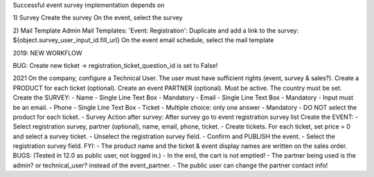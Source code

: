 Successful event survey implementation depends on

1) Survey
Create the survey
On the event, select the survey

2) Mail Template
Admin Mail Templates: 'Event: Registration': Duplicate and add a link to the survey: ${object.survey_user_input_id.fill_url}
On the event email schedule, select the mail template

2019: NEW WORKFLOW

BUG: Create new ticket -> registration_ticket_question_id is set to False!

2021
On the company, configure a Technical User. The user must have sufficient rights (event, survey & sales?).
Create a PRODUCT for each ticket (optional).
Create an event PARTNER (optional). Must be active. The country must be set.
Create the SURVEY:
- Name - Single Line Text Box - Mandatory
- Email - Single Line Text Box - Mandatory - Input must be an email.
- Phone - Single Line Text Box
- Ticket - Multiple choice: only one answer - Mandatory - DO NOT select the product for each ticket.
- Survey Action after survey: After survey go to event registration survey list
Create the EVENT:
- Select registration survey, partner (optional), name, email, phone, ticket.
- Create tickets. For each ticket, set price = 0 and select a survey ticket.
- Unselect the registration survey field.
- Confirm and PUBLISH the event.
- Select the registration survey field.
FYI:
- The product name and the ticket & event display names are written on the sales order.
BUGS:
(Tested in 12.0 as public user, not logged in.)
- In the end, the cart is not emptied!
- The partner being used is the admin? or technical_user? instead of the event_partner.
- The public user can change the partner contact info!
